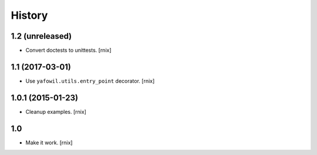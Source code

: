 
History
=======

1.2 (unreleased)
----------------

- Convert doctests to unittests.
  [rnix]


1.1 (2017-03-01)
----------------

- Use ``yafowil.utils.entry_point`` decorator.
  [rnix]


1.0.1 (2015-01-23)
------------------

- Cleanup examples.
  [rnix]

1.0
---

- Make it work.
  [rnix]
